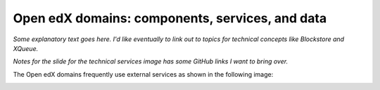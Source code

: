 .. from slide 9 of the Arch Onboarding V4 Technical System slide deck

.. _Open edX domains more info:

#################################################
Open edX domains: components, services, and data
#################################################

.. image:: /images/arch_and_design/domains_and_contexts.png

*Some explanatory text goes here. I'd like eventually to link out to topics for technical concepts like Blockstore and XQueue.*

.. image:: /images/arch_and_design/technical_services.png

*Notes for the slide for the technical services image has some GitHub links I want to bring over.*

The Open edX domains frequently use external services as shown in the following image:

.. image:: /images/arch_and_design/external_services.png
